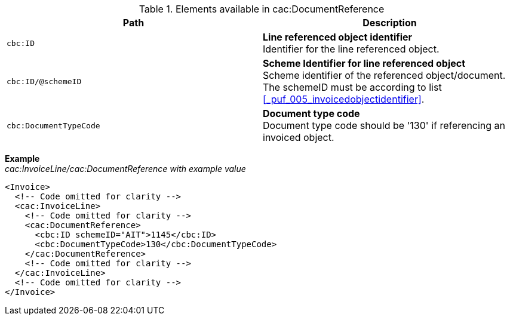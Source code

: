 .Elements available in cac:DocumentReference
|===
|Path |Description

|`cbc:ID`
|**Line referenced object identifier** +
Identifier for the line referenced object.
|`cbc:ID/@schemeID`
|**Scheme Identifier for line referenced object** +
Scheme identifier of the referenced object/document. +
The schemeID must be according to list <<_puf_005_invoicedobjectidentifier>>.
|`cbc:DocumentTypeCode`
|**Document type code** +
Document type code should be '130' if referencing an invoiced object.
|===

*Example* +
_cac:InvoiceLine/cac:DocumentReference with example value_
[source,xml]
----
<Invoice>
  <!-- Code omitted for clarity -->
  <cac:InvoiceLine>
    <!-- Code omitted for clarity -->
    <cac:DocumentReference>
      <cbc:ID schemeID="AIT">1145</cbc:ID>
      <cbc:DocumentTypeCode>130</cbc:DocumentTypeCode>
    </cac:DocumentReference>
    <!-- Code omitted for clarity -->
  </cac:InvoiceLine>
  <!-- Code omitted for clarity -->
</Invoice>
----
